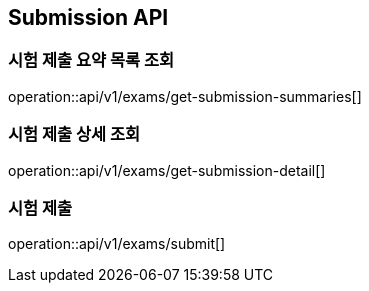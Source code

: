 == Submission API

=== 시험 제출 요약 목록 조회

operation::api/v1/exams/get-submission-summaries[]

=== 시험 제출 상세 조회

operation::api/v1/exams/get-submission-detail[]

=== 시험 제출

operation::api/v1/exams/submit[]